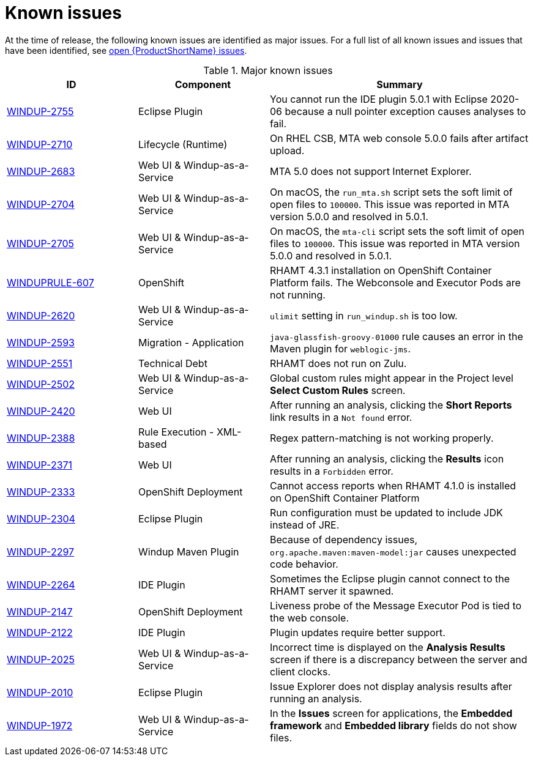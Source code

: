 // Module included in the following assemblies:
// * docs/release_notes-5.0/master.adoc
[id='rn-known-issues_{context}']
= Known issues

At the time of release, the following known issues are identified as major issues. For a full list of all known issues and issues that have been identified, see link:https://issues.redhat.com/issues/?filter=12348397[open {ProductShortName} issues].

.Major known issues
[cols="25%,25%,50%",options="header"]
|====
|ID
|Component
|Summary

|link:https://issues.redhat.com/browse/WINDUP-2755[WINDUP-2755]
|Eclipse Plugin
|You cannot run the IDE plugin 5.0.1 with Eclipse 2020-06 because a null pointer exception causes analyses to fail. 

|link:https://issues.redhat.com/browse/WINDUP-2710[WINDUP-2710]
|Lifecycle (Runtime)
|On RHEL CSB, MTA web console 5.0.0 fails after artifact upload.

|link:https://issues.redhat.com/browse/WINDUP-2683[WINDUP-2683]
|Web UI & Windup-as-a-Service
|MTA 5.0 does not support Internet Explorer.

|link:https://issues.redhat.com/browse/WINDUP-2704[WINDUP-2704]
|Web UI & Windup-as-a-Service
|On macOS, the `run_mta.sh` script sets the soft limit of open files to `100000`. This issue was reported in MTA version 5.0.0 and resolved in 5.0.1.

|link:https://issues.redhat.com/browse/WINDUP-2705[WINDUP-2705]
|Web UI & Windup-as-a-Service
|On macOS, the `mta-cli` script sets the soft limit of open files to `100000`. This issue was reported in MTA version 5.0.0 and resolved in 5.0.1.

|link:https://issues.redhat.com/browse/WINDUPRULE-607[WINDUPRULE-607]
|OpenShift
|RHAMT 4.3.1 installation on OpenShift Container Platform fails. The Webconsole and Executor Pods are not running.
// Keep old name/acronym for known issues

|link:https://issues.redhat.com/browse/WINDUP-2620[WINDUP-2620]
|Web UI & Windup-as-a-Service
|`ulimit` setting in `run_windup.sh` is too low.

|link:https://issues.redhat.com/browse/WINDUP-2593[WINDUP-2593]
|Migration - Application
|`java-glassfish-groovy-01000` rule causes an error in the Maven plugin for `weblogic-jms`.

|link:https://issues.redhat.com/browse/WINDUP-2551[WINDUP-2551]
|Technical Debt
|RHAMT does not run on Zulu.

|link:https://issues.redhat.com/browse/WINDUP-2502[WINDUP-2502]
|Web UI & Windup-as-a-Service
|Global custom rules might appear in the Project level *Select Custom Rules* screen.

|link:https://issues.redhat.com/browse/WINDUP-2420[WINDUP-2420]
|Web UI
|After running an analysis, clicking the *Short Reports* link results in a `Not found` error.

|link:https://issues.redhat.com/browse/WINDUP-2388[WINDUP-2388]
|Rule Execution - XML-based
|Regex pattern-matching is not working properly.

|link:https://issues.redhat.com/browse/WINDUP-2371[WINDUP-2371]
|Web UI
|After running an analysis, clicking the *Results* icon results in a `Forbidden` error.

|link:https://issues.redhat.com/browse/WINDUP-2333[WINDUP-2333]
|OpenShift Deployment
|Cannot access reports when RHAMT 4.1.0 is installed on OpenShift Container Platform

|link:https://issues.redhat.com/browse/WINDUP-2304[WINDUP-2304]
|Eclipse Plugin
|Run configuration must be updated to include JDK instead of JRE.

|link:https://issues.redhat.com/browse/WINDUP-2297[WINDUP-2297]
|Windup Maven Plugin
|Because of dependency issues, `org.apache.maven:maven-model:jar` causes unexpected code behavior.

|link:https://issues.redhat.com/browse/WINDUP-2264[WINDUP-2264]
|IDE Plugin
|Sometimes the Eclipse plugin cannot connect to the RHAMT server it spawned.

|link:https://issues.redhat.com/browse/WINDUP-2147[WINDUP-2147]
|OpenShift Deployment
|Liveness probe of the Message Executor Pod is tied to the web console.

|link:https://issues.redhat.com/browse/WINDUP-2122[WINDUP-2122]
|IDE Plugin
|Plugin updates require better support.

|link:https://issues.redhat.com/browse/WINDUP-2025[WINDUP-2025]
|Web UI & Windup-as-a-Service
|Incorrect time is displayed on the *Analysis Results* screen if there is a discrepancy between the server and client clocks.

|link:https://issues.redhat.com/browse/WINDUP-2010[WINDUP-2010]
|Eclipse Plugin
|Issue Explorer does not display analysis results after running an analysis.

|link:https://issues.redhat.com/browse/WINDUP-1972[WINDUP-1972]
|Web UI & Windup-as-a-Service
|In the *Issues* screen for applications, the *Embedded framework* and *Embedded library* fields do not show files.

|====
